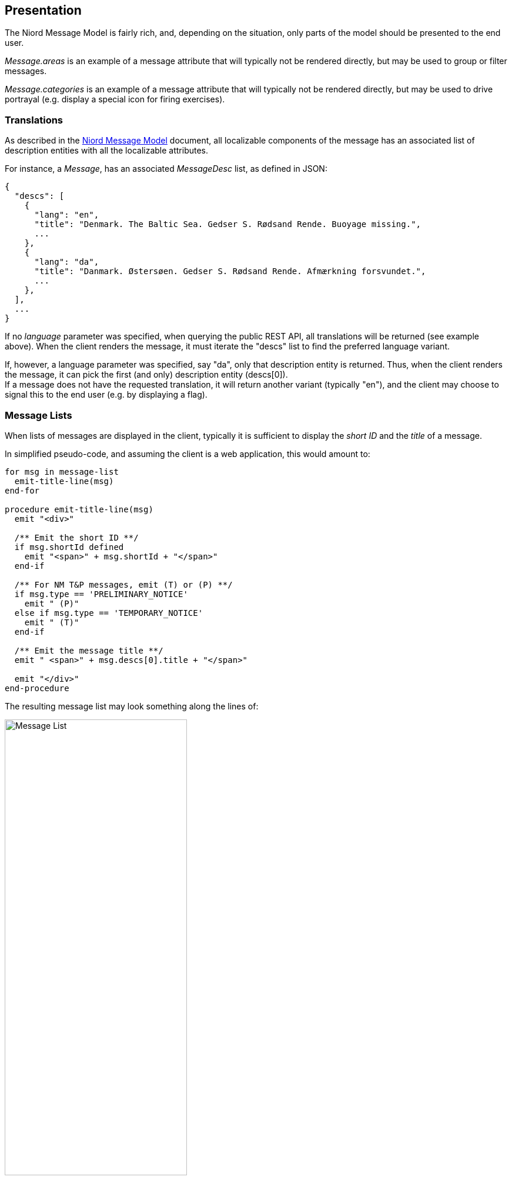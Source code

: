 == Presentation

The Niord Message Model is fairly rich, and, depending on the situation, only parts of the model
should be presented to the end user.

_Message.areas_ is an example of a message attribute that will typically not be rendered directly,
but may be used to group or filter messages.

_Message.categories_ is an example of a message attribute that will typically not be rendered directly,
but may be used to drive portrayal (e.g. display a special icon for firing exercises).

=== Translations
As described in the link:../model/model.html[Niord Message Model^] document, all localizable
components of the message has an associated list of description entities with all the localizable
attributes.

For instance, a _Message_, has an associated _MessageDesc_ list, as defined in JSON:

[source,json]
----
{
  "descs": [
    {
      "lang": "en",
      "title": "Denmark. The Baltic Sea. Gedser S. Rødsand Rende. Buoyage missing.",
      ...
    },
    {
      "lang": "da",
      "title": "Danmark. Østersøen. Gedser S. Rødsand Rende. Afmærkning forsvundet.",
      ...
    },
  ],
  ...
}
----

If no _language_ parameter was specified, when querying the public REST API, all translations will be
returned (see example above). When the client renders the message, it must iterate the "descs" list to
find the preferred language variant.

If, however, a language parameter was specified, say "da", only that description entity is returned.
Thus, when the client renders the message, it can pick the first (and only) description entity (descs[0]). +
If a message does not have the requested translation, it will return another variant (typically "en"), and
the client may choose to signal this to the end user (e.g. by displaying a flag).

=== Message Lists
When lists of messages are displayed in the client, typically it is sufficient to display the
_short ID_ and the _title_ of a message.

In simplified pseudo-code, and assuming the client is a web application, this would amount to:

[source]
----
for msg in message-list
  emit-title-line(msg)
end-for

procedure emit-title-line(msg)
  emit "<div>"

  /** Emit the short ID **/
  if msg.shortId defined
    emit "<span>" + msg.shortId + "</span>"
  end-if

  /** For NM T&P messages, emit (T) or (P) **/
  if msg.type == 'PRELIMINARY_NOTICE'
    emit " (P)"
  else if msg.type == 'TEMPORARY_NOTICE'
    emit " (T)"
  end-if

  /** Emit the message title **/
  emit " <span>" + msg.descs[0].title + "</span>"

  emit "</div>"
end-procedure
----

The resulting message list may look something along the lines of:

image::MessageList.png[Message List, 60%, 60%]


=== Message Details
When the details of a message, _msg_, is displayed in the client, several more message fields are
of interest.

In simplified pseudo-code, and assuming the client is a web application, this would amount to:

[source]
----
/** Emit asterisk "*" when the message is based on original information **/
if msg.originalInformation == true
  emit "<div>*</div>"
end-if

/** Emit the title line as described in the "Message Lists" section **/
emit-title-line(msg)

/** Emit references **/
for ref in msg.references
  emit "<div>Reference: " + ref.messageId + " (" + ref.type + ") "
       + ref.descs[0].description + "</div>"
end-for

/** Emit the subject and details of the message parts **/
for part in msg.parts
  emit "<div>Details: <strong>" + part.descs[0].subject + "</strong></div>"
  emit "<div class='message-description'>" + part.descs[0].details + "</div>"
end-for

/** Emit attachments **/
for att in msg.attachments
  emit "<div>Attachment: <a href='" + att.path + "'>" + att.fileName + "</a> "
       + att.descs[0].caption + "</div>"
end-for

/** Emit charts **/
for chart in msg.charts
  emit "<div>Charts: " + chart.chartNumber
  if chart.internationalNumber
    emit " (INT " + chart.internationalNumber + ")"
  end-if
  emit "</div>"
end-for

/** Emit publication **/
emit "<div>Publication: " + msg.descs[0].publication + "</div>"

/** Emit source **/
emit "<div style='text-align:right'>(" + msg.descs[0].source + ")</div>"
----

It is important that the client is able to display the HTML of the _part.descs[0].details_
and _msg.descs[0].publication_ fields. If the client does not have the capacity to do this, it should
convert HTML to plain text first.

The message part details (HTML) may contains stylesheet classes. To improve the rendering of
the message details, please adhere to the following CSS classes of the
https://github.com/NiordOrg/niord-proxy/blob/master/src/main/webapp/css/message.css[message.css^] stylesheet:
_message-description, table.no-border, table.condensed, tr.underline, table.positions, ul.positions,
table.position-table_.

The resulting message list may look something along the lines of:

image::MessageDetails.png[Message Details, 60%, 60%]

=== Message Geometry

